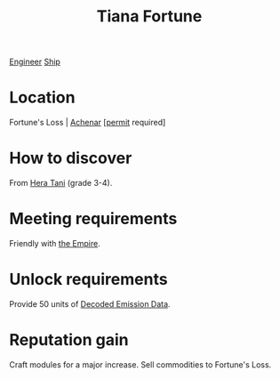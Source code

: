 :PROPERTIES:
:ID:       595f8c92-4e03-4272-a68d-e3c1f475a4bc
:END:
#+title: Tiana Fortune
[[id:952ef45f-df68-4524-bbd7-5f5a427494ef][Engineer]]
[[id:26d5e48a-8815-4147-b021-d5fb0ff314f2][Ship]]

* Location
Fortune's Loss | [[id:bed8c27f-3cbe-49ad-b86f-7d87eacf804a][Achenar]] [[[id:55d5b2cc-aa04-47b1-b144-ffa4e8f43b5d][permit]] required]
* How to discover
From [[id:c7c72092-6fb9-4c3e-865b-d16661a11cdb][Hera Tani]] (grade 3-4).
* Meeting requirements
Friendly with [[id:2891de55-e2d4-429c-b761-095a74482a02][the Empire]].
* Unlock requirements
Provide 50 units of [[id:14203bd7-c4c0-4c60-a2e6-ef115a646465][Decoded Emission Data]].
* Reputation gain
Craft modules for a major increase.
Sell commodities to Fortune's Loss.
